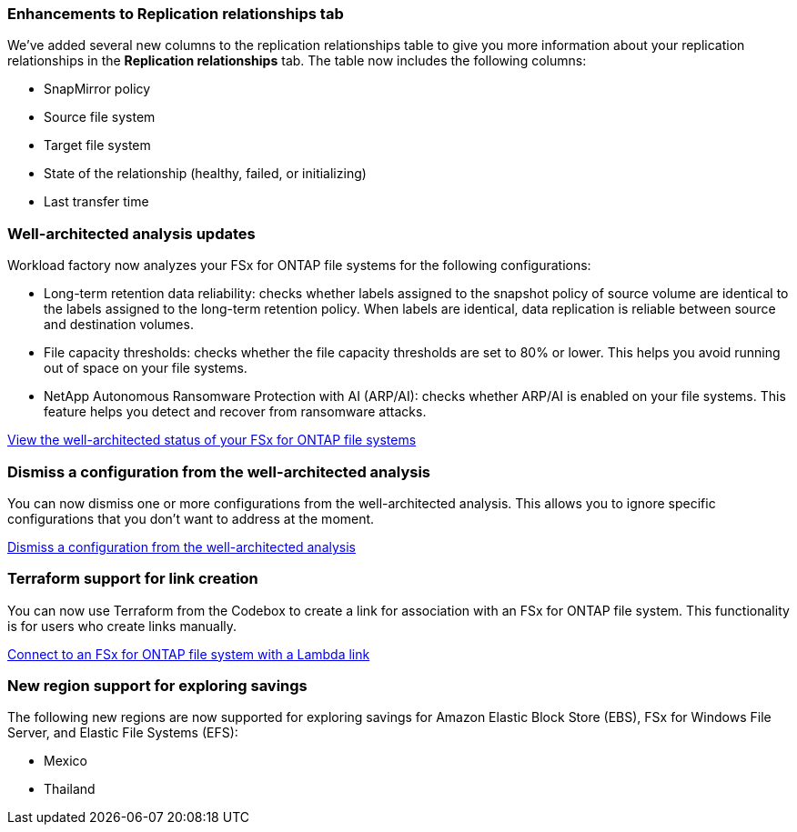 === Enhancements to Replication relationships tab   

We've added several new columns to the replication relationships table to give you more information about your replication relationships in the *Replication relationships* tab. The table now includes the following columns:

* SnapMirror policy
* Source file system
* Target file system
* State of the relationship (healthy, failed, or initializing)
* Last transfer time

=== Well-architected analysis updates

Workload factory now analyzes your FSx for ONTAP file systems for the following configurations: 

* Long-term retention data reliability: checks whether labels assigned to the snapshot policy of source volume are identical to the labels assigned to the long-term retention policy. When labels are identical, data replication is reliable between source and destination volumes.
* File capacity thresholds: checks whether the file capacity thresholds are set to 80% or lower. This helps you avoid running out of space on your file systems.
* NetApp Autonomous Ransomware Protection with AI (ARP/AI): checks whether ARP/AI is enabled on your file systems. This feature helps you detect and recover from ransomware attacks.

link:https://docs.netapp.com/us-en/workload-fsx-ontap/improve-configurations.html[View the well-architected status of your FSx for ONTAP file systems]

=== Dismiss a configuration from the well-architected analysis
You can now dismiss one or more configurations from the well-architected analysis. This allows you to ignore specific configurations that you don't want to address at the moment.

link:https://docs.netapp.com/us-en/workload-fsx-ontap/improve-configurations.html[Dismiss a configuration from the well-architected analysis]

=== Terraform support for link creation

You can now use Terraform from the Codebox to create a link for association with an FSx for ONTAP file system. This functionality is for users who create links manually. 

link:https://docs.netapp.com/us-en/workload-fsx-ontap/create-link.html[Connect to an FSx for ONTAP file system with a Lambda link]

=== New region support for exploring savings 

The following new regions are now supported for exploring savings for Amazon Elastic Block Store (EBS), FSx for Windows File Server, and Elastic File Systems (EFS):

* Mexico
* Thailand
